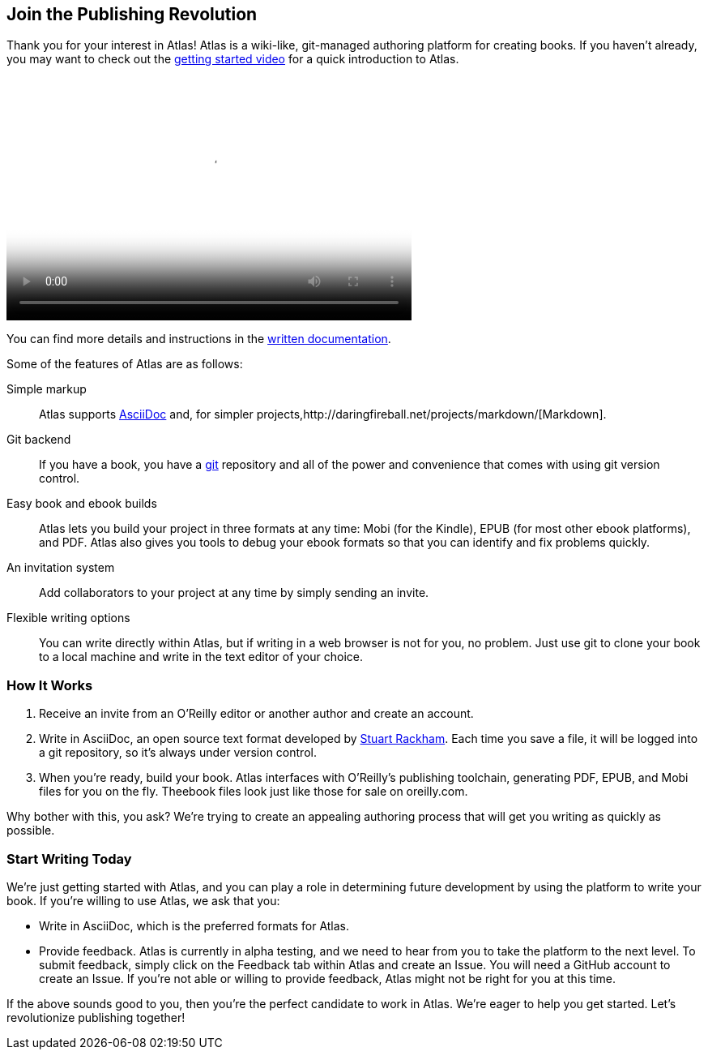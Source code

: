 :bookseries: maker

[[chapid_1]]
== Join the Publishing Revolution

Thank you for your interest in Atlas! Atlas is a wiki-like, git-managed authoring platform for creating books. If you haven't already, you may want to check out the http://atlas.labs.oreilly.com/getting_started[getting started video] for a quick introduction to Atlas.

video::https://s3.amazonaws.com/orm-atlas-media/welcome_to_atlas.mp4[width=500, height=300, poster="images/welcome_to_atlas.png"]

You can find more details and instructions in the http://cdn.oreilly.com/atlas_docs.zip[written documentation].

Some of the features of Atlas are as follows:

Simple markup::
  Atlas supports http://www.methods.co.nz/asciidoc/index.html[AsciiDoc] and, for simpler projects,http://daringfireball.net/projects/markdown/[Markdown].
Git backend::
  If you have a book, you have a http://git-scm.com/[git] repository and all of the power and convenience that comes with using git version control.
Easy book and ebook builds::
  Atlas lets you build your project in three formats at any time: Mobi (for the Kindle), EPUB (for most other ebook platforms), and PDF. Atlas also gives you tools to debug your ebook formats so that you can identify and fix problems quickly.
An invitation system::
  Add collaborators to your project at any time by simply sending an invite.
Flexible writing options::
  You can write directly within Atlas, but if writing in a web browser is not for you, no problem. Just use git to clone your book to a local machine and write in the text editor of your choice.

[[howitworks]]
=== How It Works

. Receive an invite from an O'Reilly editor or another author and create an account.
. Write in AsciiDoc, an open source text format developed by http://www.methods.co.nz/asciidoc/[Stuart Rackham]. Each time you save a file, it will be logged into a git repository, so it's always under version control.
. When you're ready, build your book. Atlas interfaces with O'Reilly's publishing toolchain, generating PDF, EPUB, and Mobi files for you on the fly. Theebook files look just like those for sale on oreilly.com.

Why bother with this, you ask? We're trying to create an appealing authoring process that will get you writing as quickly as possible.

[[startwritingtoday]]
=== Start Writing Today

We're just getting started with Atlas, and you can play a role in determining future development by using the platform to write your book. If you're willing to use Atlas, we ask that you:

* Write in AsciiDoc, which is the preferred formats for Atlas.
* Provide feedback. Atlas is currently in alpha testing, and we need to hear from you to take the platform to the next level. To submit feedback, simply click on the Feedback tab within Atlas and create an Issue. You will need a GitHub account to create an Issue. If you're not able or willing to provide feedback, Atlas might not be right for you at this time.

If the above sounds good to you, then you're the perfect candidate to work in Atlas. We're eager to help you get started. Let's revolutionize publishing together!